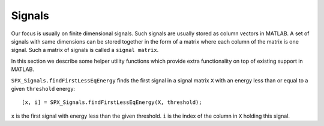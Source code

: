 Signals
========================

Our focus is usually on finite 
dimensional signals. Such signals
are usually stored as column vectors
in MATLAB. A set of signals with same
dimensions can
be stored together in the form of
a matrix where each column of the matrix
is one signal.  Such a matrix of
signals is called a ``signal matrix``.

In this section we describe some
helper utility functions which provide
extra functionality on top of existing
support in MATLAB.

``SPX_Signals.findFirstLessEqEnergy`` 
finds the first signal in a signal matrix ``X``
with an energy less than or equal to 
a given ``threshold`` energy::

    [x, i] = SPX_Signals.findFirstLessEqEnergy(X, threshold);

``x`` is the first signal with energy less
than the given threshold. 
``i`` is the index of the column in ``X`` holding
this signal.



